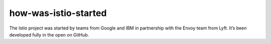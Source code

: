 how-was-istio-started
==================================

The Istio project was started by teams from Google and IBM in
partnership with the Envoy team from Lyft. It’s been developed fully in
the open on GitHub.
